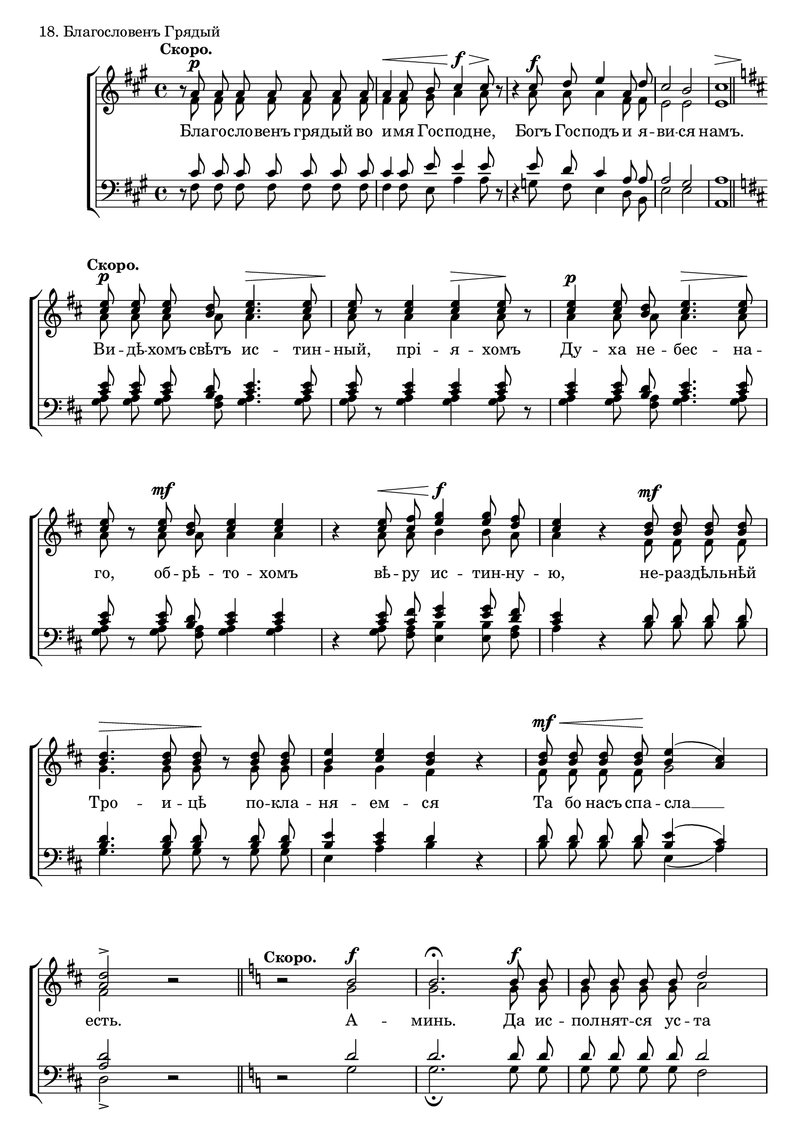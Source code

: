 
sopNotes = {
	s1*0^\markup{"" \translate #'(-3 . 0) \bold "Скоро."} \set Score.tempoWholesPerMinute = #(ly:make-moment 80 4)
	%1
	r8 a'8\p a' a' a' a' a' a' | a'4\< a'8 b' cis''4\!\f\> cis''8\! r8 | r4 cis''8\f d'' e''4 a'8 d'' | cis''2 b' | << { cis''1 } { s2\> s2\! } >> \bar "||" \break
	
	\key d \major s1*0^\markup{"" \translate #'(-2 . 0) \bold "Скоро."}
	%6
	<cis'' e''>8\p <cis'' e''> <cis'' e''> <b' d''>  <cis'' e''>4.\>  <cis'' e''>8 |  <cis'' e''>8\! r8  <cis'' e''>4  <cis'' e''>\>  <cis'' e''>8\! r8 |
	%8
	<cis'' e''>4\p <cis'' e''>8 <b' d''> <cis'' e''>4.\> <cis'' e''>8\! | <cis'' e''>8 r8 <cis'' e''>8\mf <b' d''> <cis'' e''>4 <cis'' e''> | r4 <cis'' e''>8\< <cis'' fis''> <e'' g''>4\!\f <e'' g''>8 <d'' fis''> |
	%11
	<cis'' e''>4 r4 <b' d''>8\mf  <b' d''> <b' d''> <b' d''> | <b' d''>4.\>  <b' d''>8  <b' d''>\! r8 <b' d''> <b' d''> | <b' e''>4 <cis'' e''> <b' d''> r4 |
	%14
	<b' d''>8\mf\< <b' d''> <b' d''> <b' d''>\! <b' e''>4( <a' cis''>) | <a' d''>2-> r2 \bar "||"
	
	\key c \major s1*0^\markup{"" \translate #'(-2 . 0) \bold "Скоро."}
	%16
	r2 b'2\f | b'2.^\fermata b'8\f b' | b'8 b' b' b' d''2 |
	%19
	d''4 d''8 d'' b'4 b'8 b' | b'8 b' b'4 c''4. b'8 | c''2 c''8\mf\< c'' c'' c'' |
	%22
	c''8\! r8 <c'' f''>2\f <c'' f''>8 <c'' f''> | <c'' e''>2-> <a' d''>4\mf <a' d''>8 <a' d''> | <a' d''>8 <a' d''> <a' d''> <a' d''> <a' d''>4 <a' d''>8 <a' c''> | <a' d''>4. <a' d''>8 <a' d''> r8 <a' d''>4\mf |
	%26
	<a' d''>8 <a' d''> <a' d''> <a' d''> <a' d''> <a' d''> <a' d''> <a' d''> | <a' d''>8 <a' d''> <a' d''> <a' d''> <a' d''> <a' c''> <a' d''> <g' b'> | <g' c''>2\> <g' c''>4\! r4 |
	%29
	<g' c''>8\mf <g' c''> <g' c''> <g' c''> <g' c''> <g' c''> <g' c''> <g' c''> | <a' c''>4\> <a' c''>8\! r8 <a' c''>\mf <a' c''> <a' c''> <a' c''> | <a' c''>4 <a' c''>8 <a' c''> <a' c''>4\> <a' c''>8 <a' c''>\! |
	%32
	<a' c''>8 r8 <a' c''>\mf <a' c''> <a' d''>2 | <b' d''>8 r8 <b' d''>\< <b' d''> <b' e''>2 | <c'' e''>8\! r8 <c'' e''>\f <c'' e''> << \context Voice = sopVoice { g''2 } \\ { \voiceThree c''4( b') } >> | <c'' e''>2 r2 \bar "||:"
	
	s1*0^\markup{"" \translate #'(-2 . 0) \bold "Скоро."}
	%36
	<g' c''>8\f <g' c''> <g' c''> <f' a'> <g' c''>4\> <g' c''>\! \bar ":|"
	%37
	r4 <f' a'>8\f <f' a'> <g' c''>4. <g' c''>8 | \noBreak <g' c''>2-> r2 \bar "||"
	%39
	r2 <c'' e''>2\f | \noBreak <c'' e''>2-> r2 \bar "||"
	
	\time 3/4
	%41
	r8^\markup{"" \translate #'(-2 . 0) \bold "Скоро."} <c'' e''>8\f <c'' e''> <c'' e''> <c'' e''> <c'' e''> | <c'' f''>2( <d'' g''>4) | <c'' e''>2 r4 \bar "||"
	\time 4/4
	%44
	c''8\f c'' c'' c'' e''4 e'' \bar "||"
	%45
	r2 <d'' g''>2\f | \noBreak <c'' e''>2-> r2 \bar "||"
	
	%47
	r4^\markup{"" \translate #'(-2 . 0) \bold "Скоро."} <a' c''>8\p <a' c''> \hideNotes <g' b'>\< <g' b'> \unHideNotes <g' b'>\breve*1/16 \hideNotes <g' b'>8 \bar "" \noBreak <g' b'>8 <g' b'> <g' b'>4 \unHideNotes <a' d''>4\!\mf <a' d''> |
	%49
	r4 <a' d''>8\mf <a' d''> \hideNotes <a' c''>\< <a' c''> \unHideNotes <a' c''>\breve*1/16 \hideNotes <a' c''>8 \bar "" \noBreak <a' c''>8 <a' c''> <a' c''>4 \unHideNotes <c'' f''>4\!\f <c'' f''> |
	%51
	r4 <c'' f''>8\f <c'' f''> \hideNotes <c'' e''>\< <c'' e''> \unHideNotes <c'' e''>\breve*1/8 \bar "" \noBreak \hideNotes <c'' e''>4 <c'' e''> <c'' e''> <c'' e''> \bar "" \noBreak \unHideNotes << \context Voice = sopVoice { g''2\!\ff } \\ { \voiceThree c''4( b') } >> <c'' e''>1*1/2-> \bar "||"
	
	\time 3/4 s1*0^\markup{"" \translate #'(-2 . 0) \bold "Скоро."}
	%54
	r4 r <b' d''>4\f | \noBreak <c'' e''>2.-> \bar "||"
	%56
	c''4\f c''8 c'' c'' c'' | c''8 c'' c'' c'' c'' c'' | c''4\> c''8\! r8 c''4\f |
	%59
	c''4\> c''8\! r8 c''4\< | c''4\!\> c''8\! r8 c''8 c'' | c''4 c''8 c'' b' b' | << { c''2. } { s2\> s4\! } >> \bar "||"
	
	s1*0^\markup{"" \translate #'(-2 . 0) \bold "Скоро."}
	%63
	c''8\p\< c'' c'' c'' c'' c'' | c''8 c'' c'' c'' c'' c'' | c''8 c'' c'' c'' c'' c''\! | c''4\f d'' d'' | e''2.-> \bar "||"
	%68
	r8^\markup{"" \translate #'(-2 . 0) \bold "Скоро."} <g' c''>8\f <g' c''> <g' c''> \hideNotes <g' c''>16 \unHideNotes <g' c''>\breve*1/16 \hideNotes <g' c''>16 \unHideNotes |
	%69
	<g' c''>4\ff <g' c''>8 <g' c''> <a' c''> <a' c''> | <a' d''>4 <a' d''>8 <a' d''> <a' d''> <a' c''> | <a' d''>2\mf\<( <c'' e''>4)\! | <c'' e''>2.\ff \bar "|."
}

altNotes = {
	%1
	r8 fis'8 fis' fis' fis' fis' fis' fis' | fis'4 fis'8 gis' a'4 a'8 r8 | r4 a'8 a' a'4 fis'8 fis' | e'2 e' | e'1 |
	%6
	a'8 a' a' a' a'4. a'8 | a'8 r8 a'4 a' a'8 r8 |
	%8
	a'4 a'8 a' a'4. a'8 | a'8 r8 a'8 a' a'4 a' | r4 a'8 a' b'4 b'8 a' |
	%11
	a'4 r4 fis'8 fis' fis' fis' | g'4. g'8 g' r8 g' g' | g'4 g' fis'4 r4 |
	%14
	fis'8 fis' fis' fis' g'2 | fis'2 r2 |
	%16
	r2 g'2 | g'2. g'8 g' | g'8 g' g' g' a'2 |
	%19
	a'4 a'8 a' gis'4 gis'8 gis' | gis'8 gis' gis'4 a'4. a'8 | a'2 a'8 a' a' a' |
	%22
	a'8 r8 a'2 a'8 a' | g'2 f'4 f'8 f' | f'8 f' f' f' f'4 f'8 e' | f'4. f'8 f' r8 f'4 |
	%26
	f'8 f' f' f' f' f' f' f' | f'8 f' f' f' f' e' f' d' | e'2 e'4 r4 |
	%29
	e'8 e' e' e' e' e' e' e' | e'4 e'8 r8 e' e' e' e' | e'4 e'8 e' f'4 f'8 f' |
	%32
	f'8 r8 f' f' f'2 | g'8 r8 g'8 g' g'2 | a'8 r8 a' a' g'2 | g'2 r2 |
	%36
	e'8 e' e' d' e'4 e' | r4 d'8 d' e'4. e'8 | e'2 r2 | r2 g' | g'2 r |
	%41
	r8 g' g' g' g' g' | a'2( b'4) | g'2 r4 |
	%44
	a'8 a' a' a' c''4 c'' |
	%45
	r2 b'2 | g'2 r2 |
	%47
	r4 e'8 e' \hideNotes e' e' \unHideNotes e'\breve*1/16 \hideNotes e' | e'8 e' e'4 \unHideNotes f'4 f' |
	r4 f'8 f' \hideNotes a' a' \unHideNotes a'\breve*1/16 \hideNotes a' | a'8 a' a'4 \unHideNotes a'4 a' |
	r4 a'8 a' \hideNotes g' g' \unHideNotes g'\breve*1/8 \hideNotes  | g'4 g' g' g' | \unHideNotes g'2 g'1*1/2 |
	%54
	r4 r g'4 | g'2. |
	%56
	e'4 e'8 e' e' e' | f'8 f' f' f' e' f' | g'4 g'8 r8 g'4 |
	%59
	b'4 a'8 r8 g'4 | b'4 a'8 r8 g' g' | g'4 f'8 e' f' f' | e'2. |
	%63
	e'8 e' e' e' e' e' | f'8 f' f' f' e' f' | g'8 g' g' g' f' g' | a'4 <f' a'> <g' b'> | <g' c''>2. |
	%68
	r8 e'8 e' e' \hideNotes e'16 \unHideNotes e'\breve*1/16 \hideNotes e'16 \unHideNotes |
	%69
	e'4 e'8 e' e' e' | f'4 f'8 f' f' e' | f'2( g'4) | g'2. |
}

tenNotes = {
	%1
	r8 cis'8 cis' cis' cis' cis' cis' cis' | cis'4 cis'8 e'8 e'4 e'8 r8 | r4 e'8 d' cis'4 a8 a | a2 gis | a1 |
	%6
	\key d \major
	<cis' e'>8 <cis' e'> <cis' e'> <b d'> <cis' e'>4. <cis' e'>8 | <cis' e'>8 r8 <cis' e'>4 <cis' e'> <cis' e'>8 r8 |
	%8
	<cis' e'>4 <cis' e'>8 <b d'> <cis' e'>4. <cis' e'>8 | <cis' e'>8 r8 <cis' e'>8 <b d'> <cis' e'>4 <cis' e'> | r4 <cis' e'>8 <cis' fis'> <e' g'>4 <e' g'>8 <d' fis'> |
	%11
	<cis' e'>4 r4 <b d'>8 <b d'> <b d'> <b d'> |  <b d'>4. <b d'>8  <b d'> r8 <b d'> <b d'> | <b e'>4 <cis' e'> d' r4 |
	%14
	<b d'>8 <b d'> <b d'> <b d'> <b e'>4( <a cis'>) | <a d'>2 r2 |
	%16
	\key c \major
	r2 d'2 | d'2. d'8 d' | d'8 d' d' d' d'2 |
	%19
	d'4 d'8 d' e'4 e'8 e' | e'8 e' e'4 e'4. d'8 | e'2 e'8 e' e' e' |
	%22
	e'8 r8 <c' f'>2 <c' f'>8 <c' f'> | <c' e'>2 <a d'>4 <a d'>8 <a d'> | <a d'>8 <a d'> <a d'> <a d'> <a d'>4 <a d'>8 <a c'> | <a d'>4. <a d'>8 <a d'> r8 <a d'>4 |
	%26
	<a d'>8 <a d'> <a d'> <a d'> <a d'> <a d'> <a d'> <a d'> | <a d'> <a d'> <a d'> <a d'> <a d'> <a c'> <a d'> <g b> | <g c'>2 <g c'>4 r4 |
	%29
	<g c'>8 <g c'> <g c'> <g c'> <g c'> <g c'> <g c'> <g c'> | <a c'>4 <a c'>8 r8 <a c'> <a c'> <a c'> <a c'> | <a c'>4 <a c'>8 <a c'> <a c'>4 <a c'>8 <a c'> |
	%32
	<a c'>8 r8 <a c'> <a c'> <a d'>2 | <b d'>8 r8 <b d'> <b d'> <b e'>2 | <c' e'>8 r8 <c' e'> <c' e'> <e' g'>4( <d' f'>) | <c' e'>2 r2 |
	%36
	<g c'>8 <g c'> <g c'> <f a> <g c'>4 <g c'> | r4 <f a>8 <f a> <g c'>4. <g c'>8 | <g c'>2 r2 | r2 <c' e'>2 | <c' e'>2 r2 |
	%41
	r8 e'8 e' e' e' e' | d'2( f'4) | e'2 r4 |
	%45
	e'8 e' e' e' g'4 g' |
	%46
	r2 f'2 | e'2 r2 |
	%47
	r4 <a c'>8 <a c'> \hideNotes <g b>  <g b>  \unHideNotes <g b>\breve*1/16  \hideNotes <g b>8  | <g b>8  <g b>  <g b>4  \unHideNotes <a d'>4 <a d'> |
	r4 <a d'>8 <a d'> \hideNotes <a c'> <a c'> \unHideNotes <a c'>\breve*1/16 \hideNotes <a c'>8 | <a c'>8 <a c'> <a c'>4 \unHideNotes <a c'>4 <a c'> |
	r4 <a c'>8 <a c'> \hideNotes <g c'> <g c'> \unHideNotes <g c'>\breve*1/8 | \hideNotes <g c'>4 <g c'> <g c'> <g c'> | \unHideNotes << \context Voice = tenVoice { c'4( f') } \\ { \voiceThree g2 } >> <g e'>1*1/2 |
	%54
	r4 r <b d'> | <c' e'>2. |
	%56
	g4 g8 g g g | g8 g g g g g | g4 g8 r8 g4 |
	%59
	c'4 c'8 r8 c'4 | c'4 c'8 r8 g8 g | g4 g8 g g g | g2. |
	%63
	g8 g g g g g | g g g g g g | g c' c' c' c' c' | c'4 <a d'> <b d'> | <c' e'>2. |
	%68
	r8 <g c'>8 <g c'> <g c'> \hideNotes <g c'>16 \unHideNotes <g c'>\breve*1/16 \hideNotes <g c'>16 \unHideNotes |
	%69
	<g c'>4 <g c'>8 <g c'> <a c'> <a c'> | <a d'>4 <a d'>8 <a d'> <a d'> <a c'> | <a d'>2( <c' e'>4) | <c' e'>2. |
}

basNotes = {
	%1
	r8 fis8 fis fis fis fis fis fis | fis4 fis8 e a4 a8 r8 | r4 g8 fis e4 d8 b, | e2 e | a,1 |
	%6
	<g a>8 <g a> <g a> <fis a> <g a>4. <g a>8 | <g a>8 r8 <g a>4 <g a> <g a>8 r8 |
	%8
	<g a>4 <g a>8 <fis a> <g a>4. <g a>8 | <g a>8 r8 <g a>8 <fis a> <g a>4 <g a> | r4 <g a>8 <fis a> <e b>4 <e b>8 <fis a> |
	%11
	a4 r4 b8 b b b | g4. g8 g r8 g g | e4 a b r4 |
	%14
	b8 b b b e4( a) | d2-> r2 |
	%16
	r2 g2 | g2._\fermata g8 g | g8 g g g f2 |
	%19
	f4 f8 f e4 e8 e | e8 e e4 a4. f8 | a2 a8 a a a |
	%22
	a8 r8 f2 f8 f | c2-> d4 d8 d | d8 d d d d4 d8 a, | d4. d8 d r8 d4 |
	%26
	d8 d d d d d d d | d8 d d d d a, d g, | c2 c4 r4 |
	%29
	c8 c c c c c c c | a4 a8 r8 a a a a | a4 a8 a f4 f8 f |
	%32
	f8 r8 f f d2 | g8 r8 g g e2 | a8 r8 a a g2 | c2 r2 |
	%36
	c8 c c d c4 c | r4 d8 d c4. c8 | c2-> r2 | r2 c2 | c2-> r2 |
	%41
	r8 c'8 c' c' c' c' | c'2. | c'2-> r4 |
	%44
	a8 a a a g4 g |
	%45
	r2 g | c2-> r2 |
	%47
	r4 a8 a \hideNotes e e \unHideNotes e\breve*1/16 \hideNotes e8 | e8 e e4 \unHideNotes d d |
	r4 d8 d \hideNotes a a \unHideNotes a\breve*1/16 \hideNotes a8 | a8 a a4 \unHideNotes f f |
	r4 f8 f \hideNotes c c \unHideNotes c\breve*1/8 | \hideNotes c4 c c c | \unHideNotes e4( d) c1*1/2-> |
	%54
	r4 r g | c'2.-> |
	%56
	c4 c8 c c c | d d d d c d | e4 e8 r8 e4 |
	%59
	g4 f8 r8 e4 | g4 f8 r8 e8 e | e4 d8 c d d | c2. |
	%63
	c8 c c c c c | d d d d c d | e e e e d e | f4 d g | c2.-> |
	%68
	r8 c8 c c \hideNotes c16 \unHideNotes c\breve*1/16 \hideNotes c16 \unHideNotes |
	%69
	c4 c8 c a, a, | d4 d8 d d a, | d2( c4) | c2. |
}

text = \lyricmode {
	Бла -- го -- сло -- венъ гря -- дый во и -- мя Гос -- под -- не, Богъ Гос -- подъ и я -- ви -- ся намъ.
	
	Ви -- дѣ -- хомъ свѣтъ ис -- тин -- ный, прі -- я -- хомъ
	Ду -- ха не -- бес -- на -- го, об -- рѣ -- то -- хомъ вѣ -- ру ис -- тин -- ну --
	ю, не -- раз -- дѣль -- нѣй Тро -- и -- цѣ по -- кла -- ня -- ем -- ся
	Та бо насъ спа -- сла __ есть.
	
	А -- минь. Да ис -- пол -- нят -- ся ус -- та
	на -- ша хва -- ле -- ні -- я Тво -- е -- го, Гос -- по -- ди, я -- ко да по --
	емъ сла -- ву Тво -- ю, я -- ко спо -- до -- билъ е -- си насъ при -- ча -- сти -- ти -- ся Свя --
	тымъ Тво -- имъ бо -- жест -- вен -- нымъ без -- смерт -- нымъ и жи -- во -- тво -- ря -- щимъ тай -- намъ,
	соб -- лю -- ди насъ во Тво -- ей свя -- ты -- ни, весь день по -- у -- ча -- ти -- ся прав -- дѣ Тво --
	ей: ал -- ли -- луй -- я, ал -- ли -- луй -- я, ал -- ли -- луй -- я.
	
	Гос -- по -- ди по -- ми -- луй. Те -- бѣ Гос -- по -- ди. А -- минь.
	О и -- ме -- ни Гос -- под -- ни. Гос -- по -- ди по -- ми -- луй. А -- минь.
	
	Бу -- ди имя Господне благословенно отъ нынѣ и во вѣ -- ка.
	Бу -- ди имя Господне благословенно отъ нынѣ и во вѣ -- ка.
	Бу -- ди имя Господне благословенно отъ нынѣ и во вѣ -- ка.
	
	А -- минь.
	
	Сла -- ва От -- цу, и Сы -- ну, и Свя -- то -- му Ду -- ху, и
	ны -- нѣ, и прис -- но и во вѣ -- ки вѣ -- ковъ. А -- минь.
	Гос -- по -- ди по -- ми -- луй, Гос -- по -- ди по -- ми -- луй, Гос -- по -- ди по -- ми -- луй, бла -- го -- сло -- ви.
	
	Бла -- го -- чес -- тивѣйшаго, Смодержавнѣйшаго, "и т. д."
	Гос -- по -- ди сох -- ра -- ни ихъ на мно -- ги лѣ -- та.
}

\score {
	\new ChoirStaff <<
		\new Staff = trebStaff \with { \consists Mark_engraver } {
			\clef treble \time 4/4 \key fis \minor
			<<
			\new Voice = sopVoice { \override Rest #'staff-position = #0 \autoBeamOff \voiceOne \dynamicUp \sopNotes }
			\new Voice = altVoice { \override Rest #'transparent = ##t   \autoBeamOff \voiceTwo \altNotes }
			>>
		}
		\new Lyrics \lyricsto sopVoice { \text }
		\new Staff = bassStaff {
			\clef bass \time 4/4 \key fis \minor
			<<
			\new Voice = tenVoice { \override Rest #'transparent = ##t   \autoBeamOff \voiceOne \tenNotes }
			\new Voice = basVoice { \override Rest #'staff-position = #0 \autoBeamOff \voiceTwo \basNotes }
			>>
		}
	>>
	\layout {
		system-count = 21
		\context {
			\Score
			\remove Mark_engraver
			\remove Bar_number_engraver
			\override NonMusicalPaperColumn #'line-break-system-details = #'((alignment-offsets . ( 0 -7.75 -16 )))
		}
		\context {
			\Staff
			\override RehearsalMark #'outside-staff-priority = #-1000
		}
	}
	\header { piece = "18. Благословенъ Грядый" }
}
\score {
  <<
    \new Staff  {
      \set Staff.midiInstrument = "oboe"
      \new Voice { \sopNotes }
    }
    \new Staff {
      \set Staff.midiInstrument = "violin"
      \new Voice { \altNotes }
    }
    \context Staff {
      \set Staff.midiInstrument = "viola"
      \new Voice { \tenNotes }
    }
    \context Staff {
      \set Staff.midiInstrument = "cello"
      \new Voice { \basNotes }
    }
  >>
  \midi { \context { \Voice \remove Dynamic_performer } }
}

